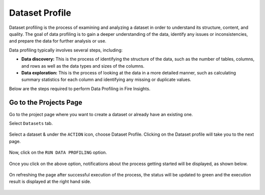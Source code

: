 Dataset Profile
=============

Dataset profiling is the process of examining and analyzing a dataset in order to understand its structure, content, and quality. The goal of data profiling is to gain a deeper understanding of the data, identify any issues or inconsistencies, and prepare the data for further analysis or use.

Data profiling typically involves several steps, including:

* **Data discovery:** This is the process of identifying the structure of the data, such as the number of tables, columns, and rows as well as the data types and sizes of the columns.
* **Data exploration:** This is the process of looking at the data in a more detailed manner, such as calculating summary statistics for each column and identifying any missing or duplicate values.

Below are the steps required to perform Data Profiling in Fire Insights.

Go to the Projects Page
^^^^^^^^^^^^^^^^^^^^^^^^^^^

Go to the project page where you want to create a dataset or already have an existing one.

Select ``Datasets`` tab.

.. figure:: ../../_assets/user-guide/data-profile/Dataset.PNG
   :alt: Dataset
   :width: 75%

Select a dataset & under the ``ACTION`` icon, choose Dataset Profile. Clicking on the Dataset profile will take you to the next page.

.. figure:: ../../_assets/user-guide/data-profile/Dataset2.png
   :alt: Dataset
   :width: 75%

Now, click on the ``RUN DATA PROFILING`` option.

.. figure:: ../../_assets/user-guide/data-profile/RunProfile.PNG
   :alt: Dataset
   :width: 75%

Once you click on the above option, notifications about the process getting started will be displayed, as shown below.

.. figure:: ../../_assets/user-guide/data-profile/RunProfile_Notification.PNG
   :alt: Dataset
   :width: 75%

On refreshing the page after successful execution of the process, the status will be updated to green and the execution result is displayed at the right hand side.

.. figure:: ../../_assets/user-guide/data-profile/Profile_result1.PNG
   :alt: Dataset
   :width: 75%


.. figure:: ../../_assets/user-guide/data-profile/Profile_result2.PNG
   :alt: Dataset
   :width: 75%
